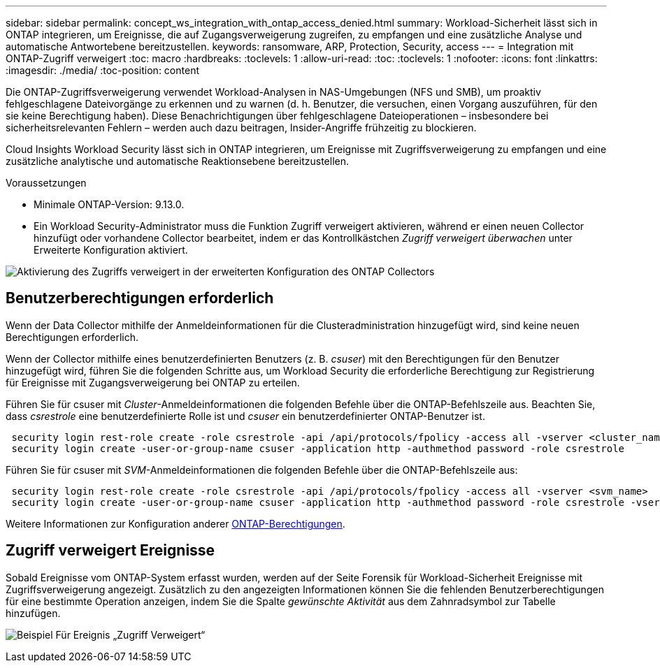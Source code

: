 ---
sidebar: sidebar 
permalink: concept_ws_integration_with_ontap_access_denied.html 
summary: Workload-Sicherheit lässt sich in ONTAP integrieren, um Ereignisse, die auf Zugangsverweigerung zugreifen, zu empfangen und eine zusätzliche Analyse und automatische Antwortebene bereitzustellen. 
keywords: ransomware, ARP, Protection, Security, access 
---
= Integration mit ONTAP-Zugriff verweigert
:toc: macro
:hardbreaks:
:toclevels: 1
:allow-uri-read: 
:toc: 
:toclevels: 1
:nofooter: 
:icons: font
:linkattrs: 
:imagesdir: ./media/
:toc-position: content


[role="lead"]
Die ONTAP-Zugriffsverweigerung verwendet Workload-Analysen in NAS-Umgebungen (NFS und SMB), um proaktiv fehlgeschlagene Dateivorgänge zu erkennen und zu warnen (d. h. Benutzer, die versuchen, einen Vorgang auszuführen, für den sie keine Berechtigung haben). Diese Benachrichtigungen über fehlgeschlagene Dateioperationen – insbesondere bei sicherheitsrelevanten Fehlern – werden auch dazu beitragen, Insider-Angriffe frühzeitig zu blockieren.

Cloud Insights Workload Security lässt sich in ONTAP integrieren, um Ereignisse mit Zugriffsverweigerung zu empfangen und eine zusätzliche analytische und automatische Reaktionsebene bereitzustellen.

Voraussetzungen

* Minimale ONTAP-Version: 9.13.0.
* Ein Workload Security-Administrator muss die Funktion Zugriff verweigert aktivieren, während er einen neuen Collector hinzufügt oder vorhandene Collector bearbeitet, indem er das Kontrollkästchen _Zugriff verweigert überwachen_ unter Erweiterte Konfiguration aktiviert.


image:WS_Access_Denied_Enable_in_Collector.png["Aktivierung des Zugriffs verweigert in der erweiterten Konfiguration des ONTAP Collectors"]



== Benutzerberechtigungen erforderlich

Wenn der Data Collector mithilfe der Anmeldeinformationen für die Clusteradministration hinzugefügt wird, sind keine neuen Berechtigungen erforderlich.

Wenn der Collector mithilfe eines benutzerdefinierten Benutzers (z. B. _csuser_) mit den Berechtigungen für den Benutzer hinzugefügt wird, führen Sie die folgenden Schritte aus, um Workload Security die erforderliche Berechtigung zur Registrierung für Ereignisse mit Zugangsverweigerung bei ONTAP zu erteilen.

Führen Sie für csuser mit _Cluster_-Anmeldeinformationen die folgenden Befehle über die ONTAP-Befehlszeile aus. Beachten Sie, dass _csrestrole_ eine benutzerdefinierte Rolle ist und _csuser_ ein benutzerdefinierter ONTAP-Benutzer ist.

[listing]
----
 security login rest-role create -role csrestrole -api /api/protocols/fpolicy -access all -vserver <cluster_name>
 security login create -user-or-group-name csuser -application http -authmethod password -role csrestrole
----
Führen Sie für csuser mit _SVM_-Anmeldeinformationen die folgenden Befehle über die ONTAP-Befehlszeile aus:

[listing]
----
 security login rest-role create -role csrestrole -api /api/protocols/fpolicy -access all -vserver <svm_name>
 security login create -user-or-group-name csuser -application http -authmethod password -role csrestrole -vserver <svm_name>
----
Weitere Informationen zur Konfiguration anderer <<task_add_collector_svm.html,ONTAP-Berechtigungen>>.



== Zugriff verweigert Ereignisse

Sobald Ereignisse vom ONTAP-System erfasst wurden, werden auf der Seite Forensik für Workload-Sicherheit Ereignisse mit Zugriffsverweigerung angezeigt. Zusätzlich zu den angezeigten Informationen können Sie die fehlenden Benutzerberechtigungen für eine bestimmte Operation anzeigen, indem Sie die Spalte _gewünschte Aktivität_ aus dem Zahnradsymbol zur Tabelle hinzufügen.

image:WS_Access_Denied_Example_Event_1.png["Beispiel Für Ereignis „Zugriff Verweigert“"]
